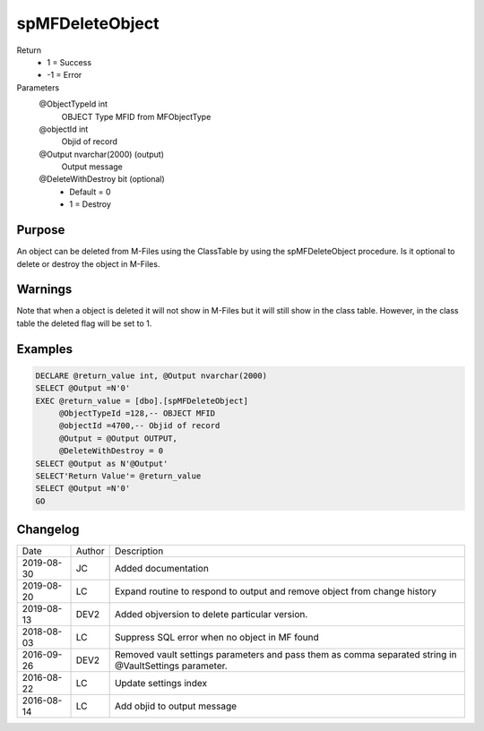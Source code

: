 
================
spMFDeleteObject
================

Return
  - 1 = Success
  - -1 = Error
Parameters
  @ObjectTypeId int
    OBJECT Type MFID from MFObjectType
  @objectId int
    Objid of record
  @Output nvarchar(2000) (output)
    Output message
  @DeleteWithDestroy bit (optional)
    - Default = 0
    - 1 = Destroy

Purpose
=======

An object can be deleted from M-Files using the ClassTable by using the spMFDeleteObject procedure. Is it optional to delete or destroy the object in M-Files.

Warnings
========

Note that when a object is deleted it will not show in M-Files but it will still show in the class table. However, in the class table the deleted flag will be set to 1.

Examples
========

.. code:: sql

    DECLARE @return_value int, @Output nvarchar(2000)
    SELECT @Output =N'0'
    EXEC @return_value = [dbo].[spMFDeleteObject]
         @ObjectTypeId =128,-- OBJECT MFID
         @objectId =4700,-- Objid of record
         @Output = @Output OUTPUT,
         @DeleteWithDestroy = 0
    SELECT @Output as N'@Output'
    SELECT'Return Value'= @return_value
    SELECT @Output =N'0'
    GO

Changelog
=========

==========  =========  ========================================================
Date        Author     Description
----------  ---------  --------------------------------------------------------
2019-08-30  JC         Added documentation
2019-08-20  LC         Expand routine to respond to output and remove object from change history
2019-08-13  DEV2       Added objversion to delete particular version.
2018-08-03  LC         Suppress SQL error when no object in MF found
2016-09-26  DEV2       Removed vault settings parameters and pass them as comma separated string in @VaultSettings parameter.
2016-08-22  LC         Update settings index
2016-08-14  LC         Add objid to output message
==========  =========  ========================================================

